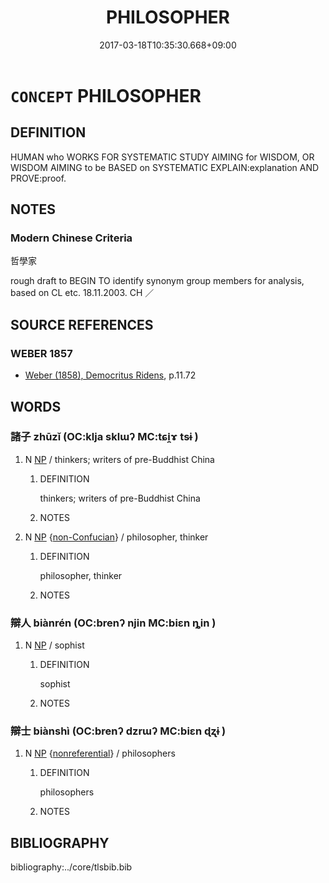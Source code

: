 # -*- mode: mandoku-tls-view -*-
#+TITLE: PHILOSOPHER
#+DATE: 2017-03-18T10:35:30.668+09:00        
#+STARTUP: content
* =CONCEPT= PHILOSOPHER
:PROPERTIES:
:CUSTOM_ID: uuid-d255d9f9-e541-497f-98dc-6a9978a19d90
:TR_ZH: 哲學家
:END:
** DEFINITION

HUMAN who WORKS FOR SYSTEMATIC STUDY AIMING for WISDOM, OR WISDOM AIMING to be BASED on SYSTEMATIC EXPLAIN:explanation AND PROVE:proof.

** NOTES

*** Modern Chinese Criteria
哲學家

rough draft to BEGIN TO identify synonym group members for analysis, based on CL etc. 18.11.2003. CH ／

** SOURCE REFERENCES
*** WEBER 1857
 - [[cite:WEBER-1857][Weber (1858), Democritus Ridens]], p.11.72

** WORDS
   :PROPERTIES:
   :VISIBILITY: children
   :END:
*** 諸子 zhūzǐ (OC:klja sklɯʔ MC:tɕi̯ɤ tsɨ )
:PROPERTIES:
:CUSTOM_ID: uuid-3a808020-0c3b-4454-96e3-bc9225a2bd44
:Char+: 諸(149,9/16) 子(39,0/3) 
:GY_IDS+: uuid-a28fe501-dd13-47f5-8d2f-613d2124c7e2 uuid-07663ff4-7717-4a8f-a2d7-0c53aea2ca19
:PY+: zhū zǐ    
:OC+: klja sklɯʔ    
:MC+: tɕi̯ɤ tsɨ    
:END: 
**** N [[tls:syn-func::#uuid-a8e89bab-49e1-4426-b230-0ec7887fd8b4][NP]] / thinkers; writers of pre-Buddhist China
:PROPERTIES:
:CUSTOM_ID: uuid-f177fd17-eafe-4ce3-94f8-5afb8b00c5aa
:END:
****** DEFINITION

thinkers; writers of pre-Buddhist China

****** NOTES

**** N [[tls:syn-func::#uuid-a8e89bab-49e1-4426-b230-0ec7887fd8b4][NP]] {[[tls:sem-feat::#uuid-c9f93d34-f3d8-4876-ba41-d5b4beb3d4ea][non-Confucian]]} / philosopher, thinker
:PROPERTIES:
:CUSTOM_ID: uuid-02310c30-57a5-4ca0-ba5c-4886c1a1d070
:END:
****** DEFINITION

philosopher, thinker

****** NOTES

*** 辯人 biànrén (OC:brenʔ njin MC:biɛn ȵin )
:PROPERTIES:
:CUSTOM_ID: uuid-70be8a1c-7a56-45a0-8060-a545a2207fa6
:Char+: 辯(160,14/21) 人(9,0/2) 
:GY_IDS+: uuid-757c3550-9952-46c7-84b6-c7179671bd0b uuid-21fa0930-1ebd-4609-9c0d-ef7ef7a2723f
:PY+: biàn rén    
:OC+: brenʔ njin    
:MC+: biɛn ȵin    
:END: 
**** N [[tls:syn-func::#uuid-a8e89bab-49e1-4426-b230-0ec7887fd8b4][NP]] / sophist
:PROPERTIES:
:CUSTOM_ID: uuid-3055dc2c-922d-4b2c-b125-ad1e3af98e2c
:END:
****** DEFINITION

sophist

****** NOTES

*** 辯士 biànshì (OC:brenʔ dzrɯʔ MC:biɛn ɖʐɨ )
:PROPERTIES:
:CUSTOM_ID: uuid-c23dc87d-3984-40d4-af1f-c747815f88a4
:Char+: 辯(160,14/21) 士(33,0/3) 
:GY_IDS+: uuid-757c3550-9952-46c7-84b6-c7179671bd0b uuid-fb89a673-a23b-40ad-ab82-7b44c4b3995e
:PY+: biàn shì    
:OC+: brenʔ dzrɯʔ    
:MC+: biɛn ɖʐɨ    
:END: 
**** N [[tls:syn-func::#uuid-a8e89bab-49e1-4426-b230-0ec7887fd8b4][NP]] {[[tls:sem-feat::#uuid-f8182437-4c38-4cc9-a6f8-b4833cdea2ba][nonreferential]]} / philosophers
:PROPERTIES:
:CUSTOM_ID: uuid-f80c82e7-e402-4df5-bc49-ba60cb31cb9f
:END:
****** DEFINITION

philosophers

****** NOTES

** BIBLIOGRAPHY
bibliography:../core/tlsbib.bib

